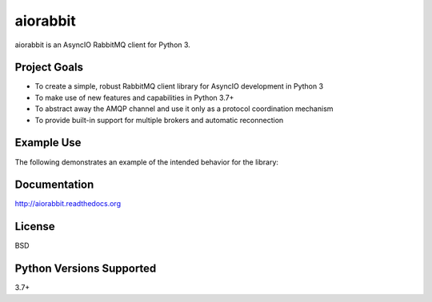 aiorabbit
=========
aiorabbit is an AsyncIO RabbitMQ client for Python 3.

|Version| |Status| |Coverage| |License|

Project Goals
-------------
- To create a simple, robust RabbitMQ client library for AsyncIO development in Python 3
- To make use of new features and capabilities in Python 3.7+
- To abstract away the AMQP channel and use it only as a protocol coordination mechanism
- To provide built-in support for multiple brokers and automatic reconnection

Example Use
-----------
The following demonstrates an example of the intended behavior for the library:

.. code-block::python

    import time
    import uuid

    import aiorabbit


    async def main():
        client = aiorabbit.Client(RABBITMQ_URL)
        await client.connect()
        await client.confirm_select()
        response = await client.publish(
            exchange, routing_key, body, app_id='example',
            message_id=str(uuid.uuid4()), timestamp=int(time.time), mandatory=True)
        if not response.ok:
            print('Publishing failure: {!r} {!r}'.format(
                response.error, response.message))

    if __name__ == '__main__':
        loop = asyncio.get_event_loop()
        loop.run_until_complete(main)

Documentation
-------------
http://aiorabbit.readthedocs.org

License
-------
BSD

Python Versions Supported
-------------------------
3.7+

.. |Version| image:: https://img.shields.io/pypi/v/aiorabbit.svg?
   :target: https://pypi.python.org/pypi/aiorabbit

.. |Status| image:: https://github.com/gmr/aiorabbit/workflows/Testing/badge.svg?
   :target: https://github.com/gmr/aiorabbit/actions?workflow=Testing
   :alt: Build Status

.. |Coverage| image:: https://img.shields.io/codecov/c/github/gmr/aiorabbit.svg?
   :target: https://codecov.io/github/gmr/aiorabbit?branch=master

.. |License| image:: https://img.shields.io/pypi/l/aiorabbit.svg?
   :target: https://aiorabbit.readthedocs.org
